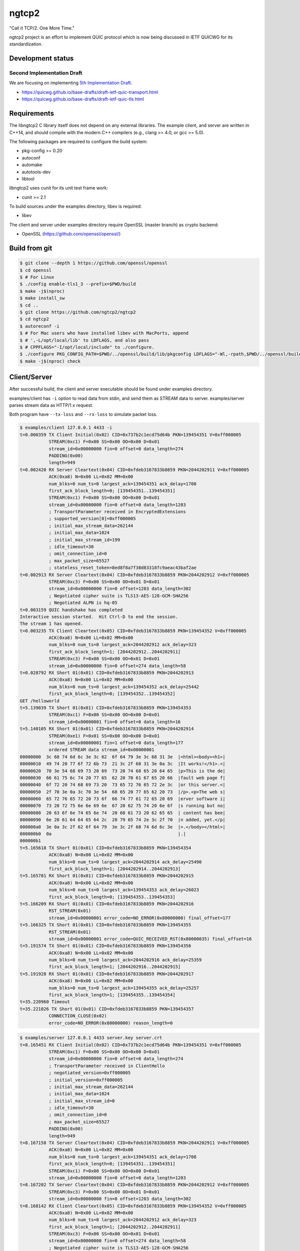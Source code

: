 ngtcp2
======

"Call it TCP/2.  One More Time."

ngtcp2 project is an effort to implement QUIC protocol which is now
being discussed in IETF QUICWG for its standardization.

Development status
------------------

Second Implementation Draft
~~~~~~~~~~~~~~~~~~~~~~~~~~

We are focusing on implementing `5th Implementation Draft
<https://github.com/quicwg/base-drafts/wiki/5th-Implementation-Draft>`_.

* https://quicwg.github.io/base-drafts/draft-ietf-quic-transport.html
* https://quicwg.github.io/base-drafts/draft-ietf-quic-tls.html

Requirements
------------

The libngtcp2 C library itself does not depend on any external
libraries.  The example client, and server are written in C++14, and
should compile with the modern C++ compilers (e.g., clang >= 4.0, or
gcc >= 5.0).

The following packages are required to configure the build system:

* pkg-config >= 0.20
* autoconf
* automake
* autotools-dev
* libtool

libngtcp2 uses cunit for its unit test frame work:

* cunit >= 2.1

To build sources under the examples directory, libev is required:

* libev

The client and server under examples directory require OpenSSL (master
branch) as crypto backend:

* OpenSSL (https://github.com/openssl/openssl/)

Build from git
--------------

.. code-block:: text

   $ git clone --depth 1 https://github.com/openssl/openssl
   $ cd openssl
   $ # For Linux
   $ ./config enable-tls1_3 --prefix=$PWD/build
   $ make -j$(nproc)
   $ make install_sw
   $ cd ..
   $ git clone https://github.com/ngtcp2/ngtcp2
   $ cd ngtcp2
   $ autoreconf -i
   $ # For Mac users who have installed libev with MacPorts, append
   $ # ',-L/opt/local/lib' to LDFLAGS, and also pass
   $ # CPPFLAGS="-I/opt/local/include" to ./configure.
   $ ./configure PKG_CONFIG_PATH=$PWD/../openssl/build/lib/pkgconfig LDFLAGS="-Wl,-rpath,$PWD/../openssl/build/lib"
   $ make -j$(nproc) check

Client/Server
-------------

After successful build, the client and server executable should be
found under examples directory.

examples/client has ``-i`` option to read data from stdin, and send
them as STREAM data to server.  examples/server parses stream data as
HTTP/1.x request.

Both program have ``--tx-loss`` and ``--rx-loss`` to simulate packet
loss.

.. code-block:: text

    $ examples/client 127.0.0.1 4433 -i
    t=0.000359 TX Client Initial(0x02) CID=0x737b2c1ecd75d64b PKN=139454351 V=0xff000005
               STREAM(0xc1) F=0x00 SS=0x00 OO=0x00 D=0x01
               stream_id=0x00000000 fin=0 offset=0 data_length=274
               PADDING(0x00)
               length=949
    t=0.002420 RX Server Cleartext(0x04) CID=0xfdeb3167833b8859 PKN=2044202911 V=0xff000005
               ACK(0xa8) N=0x00 LL=0x02 MM=0x00
               num_blks=0 num_ts=0 largest_ack=139454351 ack_delay=1708
               first_ack_block_length=0; [139454351..139454351]
               STREAM(0xc1) F=0x00 SS=0x00 OO=0x00 D=0x01
               stream_id=0x00000000 fin=0 offset=0 data_length=1203
               ; TransportParameter received in EncryptedExtensions
               ; supported_version[0]=0xff000005
               ; initial_max_stream_data=262144
               ; initial_max_data=1024
               ; initial_max_stream_id=199
               ; idle_timeout=30
               ; omit_connection_id=0
               ; max_packet_size=65527
               ; stateless_reset_token=8ed8f8a7f38d83318fc9aeac43baf2ae
    t=0.002913 RX Server Cleartext(0x04) CID=0xfdeb3167833b8859 PKN=2044202912 V=0xff000005
               STREAM(0xc3) F=0x00 SS=0x00 OO=0x01 D=0x01
               stream_id=0x00000000 fin=0 offset=1203 data_length=302
               ; Negotiated cipher suite is TLS13-AES-128-GCM-SHA256
               ; Negotiated ALPN is hq-05
    t=0.003159 QUIC handshake has completed
    Interactive session started.  Hit Ctrl-D to end the session.
    The stream 1 has opened.
    t=0.003235 TX Client Cleartext(0x05) CID=0xfdeb3167833b8859 PKN=139454352 V=0xff000005
               ACK(0xa8) N=0x00 LL=0x02 MM=0x00
               num_blks=0 num_ts=0 largest_ack=2044202912 ack_delay=323
               first_ack_block_length=1; [2044202912..2044202911]
               STREAM(0xc3) F=0x00 SS=0x00 OO=0x01 D=0x01
               stream_id=0x00000000 fin=0 offset=274 data_length=58
    t=0.028792 RX Short 01(0x01) CID=0xfdeb3167833b8859 PKN=2044202913
               ACK(0xa8) N=0x00 LL=0x02 MM=0x00
               num_blks=0 num_ts=0 largest_ack=139454352 ack_delay=25442
               first_ack_block_length=0; [139454352..139454352]
    GET /helloworld
    t=5.139039 TX Short 01(0x01) CID=0xfdeb3167833b8859 PKN=139454353
               STREAM(0xc1) F=0x00 SS=0x00 OO=0x00 D=0x01
               stream_id=0x00000001 fin=0 offset=0 data_length=16
    t=5.140105 RX Short 01(0x01) CID=0xfdeb3167833b8859 PKN=2044202914
               STREAM(0xe1) F=0x01 SS=0x00 OO=0x00 D=0x01
               stream_id=0x00000001 fin=1 offset=0 data_length=177
               ordered STREAM data stream_id=0x00000001
    00000000  3c 68 74 6d 6c 3e 3c 62  6f 64 79 3e 3c 68 31 3e  |<html><body><h1>|
    00000010  49 74 20 77 6f 72 6b 73  21 3c 2f 68 31 3e 0a 3c  |It works!</h1>.<|
    00000020  70 3e 54 68 69 73 20 69  73 20 74 68 65 20 64 65  |p>This is the de|
    00000030  66 61 75 6c 74 20 77 65  62 20 70 61 67 65 20 66  |fault web page f|
    00000040  6f 72 20 74 68 69 73 20  73 65 72 76 65 72 2e 3c  |or this server.<|
    00000050  2f 70 3e 0a 3c 70 3e 54  68 65 20 77 65 62 20 73  |/p>.<p>The web s|
    00000060  65 72 76 65 72 20 73 6f  66 74 77 61 72 65 20 69  |erver software i|
    00000070  73 20 72 75 6e 6e 69 6e  67 20 62 75 74 20 6e 6f  |s running but no|
    00000080  20 63 6f 6e 74 65 6e 74  20 68 61 73 20 62 65 65  | content has bee|
    00000090  6e 20 61 64 64 65 64 2c  20 79 65 74 2e 3c 2f 70  |n added, yet.</p|
    000000a0  3e 0a 3c 2f 62 6f 64 79  3e 3c 2f 68 74 6d 6c 3e  |>.</body></html>|
    000000b0  0a                                                |.|
    000000b1
    t=5.165618 TX Short 01(0x01) CID=0xfdeb3167833b8859 PKN=139454354
               ACK(0xa8) N=0x00 LL=0x02 MM=0x00
               num_blks=0 num_ts=0 largest_ack=2044202914 ack_delay=25490
               first_ack_block_length=1; [2044202914..2044202913]
    t=5.165781 RX Short 01(0x01) CID=0xfdeb3167833b8859 PKN=2044202915
               ACK(0xa8) N=0x00 LL=0x02 MM=0x00
               num_blks=0 num_ts=0 largest_ack=139454353 ack_delay=26023
               first_ack_block_length=0; [139454353..139454353]
    t=5.166209 RX Short 01(0x01) CID=0xfdeb3167833b8859 PKN=2044202916
               RST_STREAM(0x01)
               stream_id=0x00000001 error_code=NO_ERROR(0x80000000) final_offset=177
    t=5.166325 TX Short 01(0x01) CID=0xfdeb3167833b8859 PKN=139454355
               RST_STREAM(0x01)
               stream_id=0x00000001 error_code=QUIC_RECEIVED_RST(0x80000035) final_offset=16
    t=5.191574 TX Short 01(0x01) CID=0xfdeb3167833b8859 PKN=139454356
               ACK(0xa8) N=0x00 LL=0x02 MM=0x00
               num_blks=0 num_ts=0 largest_ack=2044202916 ack_delay=25359
               first_ack_block_length=1; [2044202916..2044202915]
    t=5.191928 RX Short 01(0x01) CID=0xfdeb3167833b8859 PKN=2044202917
               ACK(0xa8) N=0x00 LL=0x02 MM=0x00
               num_blks=0 num_ts=0 largest_ack=139454355 ack_delay=25257
               first_ack_block_length=1; [139454355..139454354]
    t=35.220960 Timeout
    t=35.221026 TX Short 01(0x01) CID=0xfdeb3167833b8859 PKN=139454357
               CONNECTION_CLOSE(0x02)
               error_code=NO_ERROR(0x80000000) reason_length=0

.. code-block:: text

    $ examples/server 127.0.0.1 4433 server.key server.crt
    t=8.165451 RX Client Initial(0x02) CID=0x737b2c1ecd75d64b PKN=139454351 V=0xff000005
               STREAM(0xc1) F=0x00 SS=0x00 OO=0x00 D=0x01
               stream_id=0x00000000 fin=0 offset=0 data_length=274
               ; TransportParameter received in ClientHello
               ; negotiated_version=0xff000005
               ; initial_version=0xff000005
               ; initial_max_stream_data=262144
               ; initial_max_data=1024
               ; initial_max_stream_id=0
               ; idle_timeout=30
               ; omit_connection_id=0
               ; max_packet_size=65527
               PADDING(0x00)
               length=949
    t=8.167158 TX Server Cleartext(0x04) CID=0xfdeb3167833b8859 PKN=2044202911 V=0xff000005
               ACK(0xa8) N=0x00 LL=0x02 MM=0x00
               num_blks=0 num_ts=0 largest_ack=139454351 ack_delay=1708
               first_ack_block_length=0; [139454351..139454351]
               STREAM(0xc1) F=0x00 SS=0x00 OO=0x00 D=0x01
               stream_id=0x00000000 fin=0 offset=0 data_length=1203
    t=8.167202 TX Server Cleartext(0x04) CID=0xfdeb3167833b8859 PKN=2044202912 V=0xff000005
               STREAM(0xc3) F=0x00 SS=0x00 OO=0x01 D=0x01
               stream_id=0x00000000 fin=0 offset=1203 data_length=302
    t=8.168142 RX Client Cleartext(0x05) CID=0xfdeb3167833b8859 PKN=139454352 V=0xff000005
               ACK(0xa8) N=0x00 LL=0x02 MM=0x00
               num_blks=0 num_ts=0 largest_ack=2044202912 ack_delay=323
               first_ack_block_length=1; [2044202912..2044202911]
               STREAM(0xc3) F=0x00 SS=0x00 OO=0x01 D=0x01
               stream_id=0x00000000 fin=0 offset=274 data_length=58
               ; Negotiated cipher suite is TLS13-AES-128-GCM-SHA256
               ; Negotiated ALPN is hq-05
    t=8.168343 QUIC handshake has completed
    t=8.193589 TX Short 01(0x01) CID=0xfdeb3167833b8859 PKN=2044202913
               ACK(0xa8) N=0x00 LL=0x02 MM=0x00
               num_blks=0 num_ts=0 largest_ack=139454352 ack_delay=25442
               first_ack_block_length=0; [139454352..139454352]
    t=13.304143 RX Short 01(0x01) CID=0xfdeb3167833b8859 PKN=139454353
               STREAM(0xc1) F=0x00 SS=0x00 OO=0x00 D=0x01
               stream_id=0x00000001 fin=0 offset=0 data_length=16
               ordered STREAM data stream_id=0x00000001
    00000000  47 45 54 20 2f 68 65 6c  6c 6f 77 6f 72 6c 64 0a  |GET /helloworld.|
    00000010
    t=13.304766 TX Short 01(0x01) CID=0xfdeb3167833b8859 PKN=2044202914
               STREAM(0xe1) F=0x01 SS=0x00 OO=0x00 D=0x01
               stream_id=0x00000001 fin=1 offset=0 data_length=177
    t=13.330176 TX Short 01(0x01) CID=0xfdeb3167833b8859 PKN=2044202915
               ACK(0xa8) N=0x00 LL=0x02 MM=0x00
               num_blks=0 num_ts=0 largest_ack=139454353 ack_delay=26023
               first_ack_block_length=0; [139454353..139454353]
    t=13.330642 RX Short 01(0x01) CID=0xfdeb3167833b8859 PKN=139454354
               ACK(0xa8) N=0x00 LL=0x02 MM=0x00
               num_blks=0 num_ts=0 largest_ack=2044202914 ack_delay=25490
               first_ack_block_length=1; [2044202914..2044202913]
    t=13.330848 TX Short 01(0x01) CID=0xfdeb3167833b8859 PKN=2044202916
               RST_STREAM(0x01)
               stream_id=0x00000001 error_code=NO_ERROR(0x80000000) final_offset=177
    t=13.331299 RX Short 01(0x01) CID=0xfdeb3167833b8859 PKN=139454355
               RST_STREAM(0x01)
               stream_id=0x00000001 error_code=QUIC_RECEIVED_RST(0x80000035) final_offset=16
    t=13.356579 TX Short 01(0x01) CID=0xfdeb3167833b8859 PKN=2044202917
               ACK(0xa8) N=0x00 LL=0x02 MM=0x00
               num_blks=0 num_ts=0 largest_ack=139454355 ack_delay=25257
               first_ack_block_length=1; [139454355..139454354]
    t=13.356769 RX Short 01(0x01) CID=0xfdeb3167833b8859 PKN=139454356
               ACK(0xa8) N=0x00 LL=0x02 MM=0x00
               num_blks=0 num_ts=0 largest_ack=2044202916 ack_delay=25359
               first_ack_block_length=1; [2044202916..2044202915]
    t=43.386083 Timeout
    t=43.386132 TX Short 01(0x01) CID=0xfdeb3167833b8859 PKN=2044202918
               CONNECTION_CLOSE(0x02)
               error_code=NO_ERROR(0x80000000) reason_length=0
    t=43.386317 Closing QUIC connection

Resumption and 0-RTT
--------------------

In order to resume a session, a session ticket, and a transport
parameters must be fetched from server.  First, run examples/client
with --session-file, and --tp-file options which specify a path to
session ticket, and transport parameter files respectively to save
them locally.

Once these files are available, run examples/client with the same
arguments again.  You will see that session is resumed in your log if
resumption succeeds.  Resuming session makes server's first Handshake
packet pretty small because it does not send its certificates.

To send 0-RTT data, after making sure that resumption works, use -d
option to specify a file which contains data to send.

License
-------

The MIT License

Copyright (c) 2016 ngtcp2 contributors

